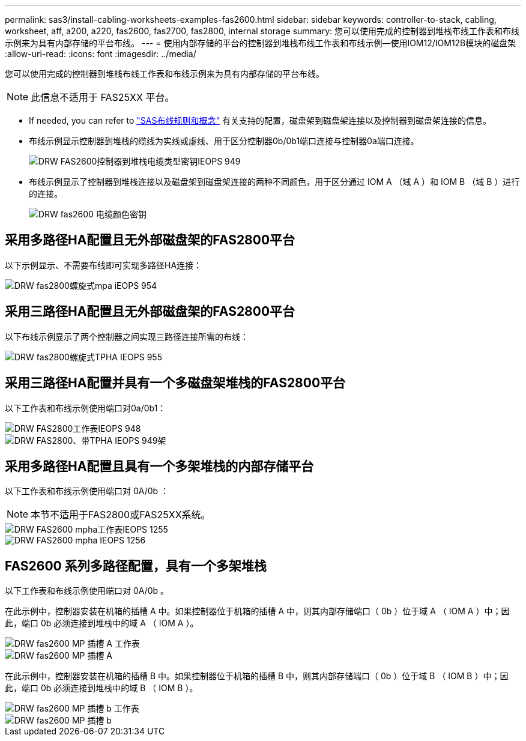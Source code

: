 ---
permalink: sas3/install-cabling-worksheets-examples-fas2600.html 
sidebar: sidebar 
keywords: controller-to-stack, cabling, worksheet, aff, a200, a220, fas2600, fas2700, fas2800, internal storage 
summary: 您可以使用完成的控制器到堆栈布线工作表和布线示例来为具有内部存储的平台布线。 
---
= 使用内部存储的平台的控制器到堆栈布线工作表和布线示例—使用IOM12/IOM12B模块的磁盘架
:allow-uri-read: 
:icons: font
:imagesdir: ../media/


[role="lead"]
您可以使用完成的控制器到堆栈布线工作表和布线示例来为具有内部存储的平台布线。


NOTE: 此信息不适用于 FAS25XX 平台。

* If needed, you can refer to link:install-cabling-rules.html["SAS布线规则和概念"] 有关支持的配置，磁盘架到磁盘架连接以及控制器到磁盘架连接的信息。
* 布线示例显示控制器到堆栈的缆线为实线或虚线、用于区分控制器0b/0b1端口连接与控制器0a端口连接。
+
image::../media/drw_fas2600_controller_to_stack_cable_type_key_IEOPS-947.svg[DRW FAS2600控制器到堆栈电缆类型密钥IEOPS 949]

* 布线示例显示了控制器到堆栈连接以及磁盘架到磁盘架连接的两种不同颜色，用于区分通过 IOM A （域 A ）和 IOM B （域 B ）进行的连接。
+
image::../media/drw_fas2600_cable_color_key.png[DRW fas2600 电缆颜色密钥]





== 采用多路径HA配置且无外部磁盘架的FAS2800平台

以下示例显示、不需要布线即可实现多路径HA连接：

image::../media/drw_fas2800_noshelf_mpha_IEOPS-954.svg[DRW fas2800螺旋式mpa iEOPS 954]



== 采用三路径HA配置且无外部磁盘架的FAS2800平台

以下布线示例显示了两个控制器之间实现三路径连接所需的布线：

image::../media/drw_fas2800_noshelf_tpha_IEOPS-955.svg[DRW fas2800螺旋式TPHA IEOPS 955]



== 采用三路径HA配置并具有一个多磁盘架堆栈的FAS2800平台

以下工作表和布线示例使用端口对0a/0b1：

image::../media/drw_fas2800_worksheet_IEOPS-948.svg[DRW FAS2800工作表IEOPS 948]

image::../media/drw_fas2800_withshelves_tpha_IEOPS-949.svg[DRW FAS2800、带TPHA IEOPS 949架]



== 采用多路径HA配置且具有一个多架堆栈的内部存储平台

以下工作表和布线示例使用端口对 0A/0b ：


NOTE: 本节不适用于FAS2800或FAS25XX系统。

image::../media/drw_fas2600_mpha_worksheet_IEOPS-1255.svg[DRW FAS2600 mpha工作表IEOPS 1255]

image::../media/drw_fas2600_mpha_IEOPS-1256.svg[DRW FAS2600 mpha IEOPS 1256]



== FAS2600 系列多路径配置，具有一个多架堆栈

以下工作表和布线示例使用端口对 0A/0b 。

在此示例中，控制器安装在机箱的插槽 A 中。如果控制器位于机箱的插槽 A 中，则其内部存储端口（ 0b ）位于域 A （ IOM A ）中；因此，端口 0b 必须连接到堆栈中的域 A （ IOM A ）。

image::../media/drw_fas2600_mp_slot_a_worksheet.png[DRW fas2600 MP 插槽 A 工作表]

image::../media/drw_fas2600_mp_slot_a.png[DRW fas2600 MP 插槽 A]

在此示例中，控制器安装在机箱的插槽 B 中。如果控制器位于机箱的插槽 B 中，则其内部存储端口（ 0b ）位于域 B （ IOM B ）中；因此，端口 0b 必须连接到堆栈中的域 B （ IOM B ）。

image::../media/drw_fas2600_mp_slot_b_worksheet.png[DRW fas2600 MP 插槽 b 工作表]

image::../media/drw_fas2600_mp_slot_b.png[DRW fas2600 MP 插槽 b]
